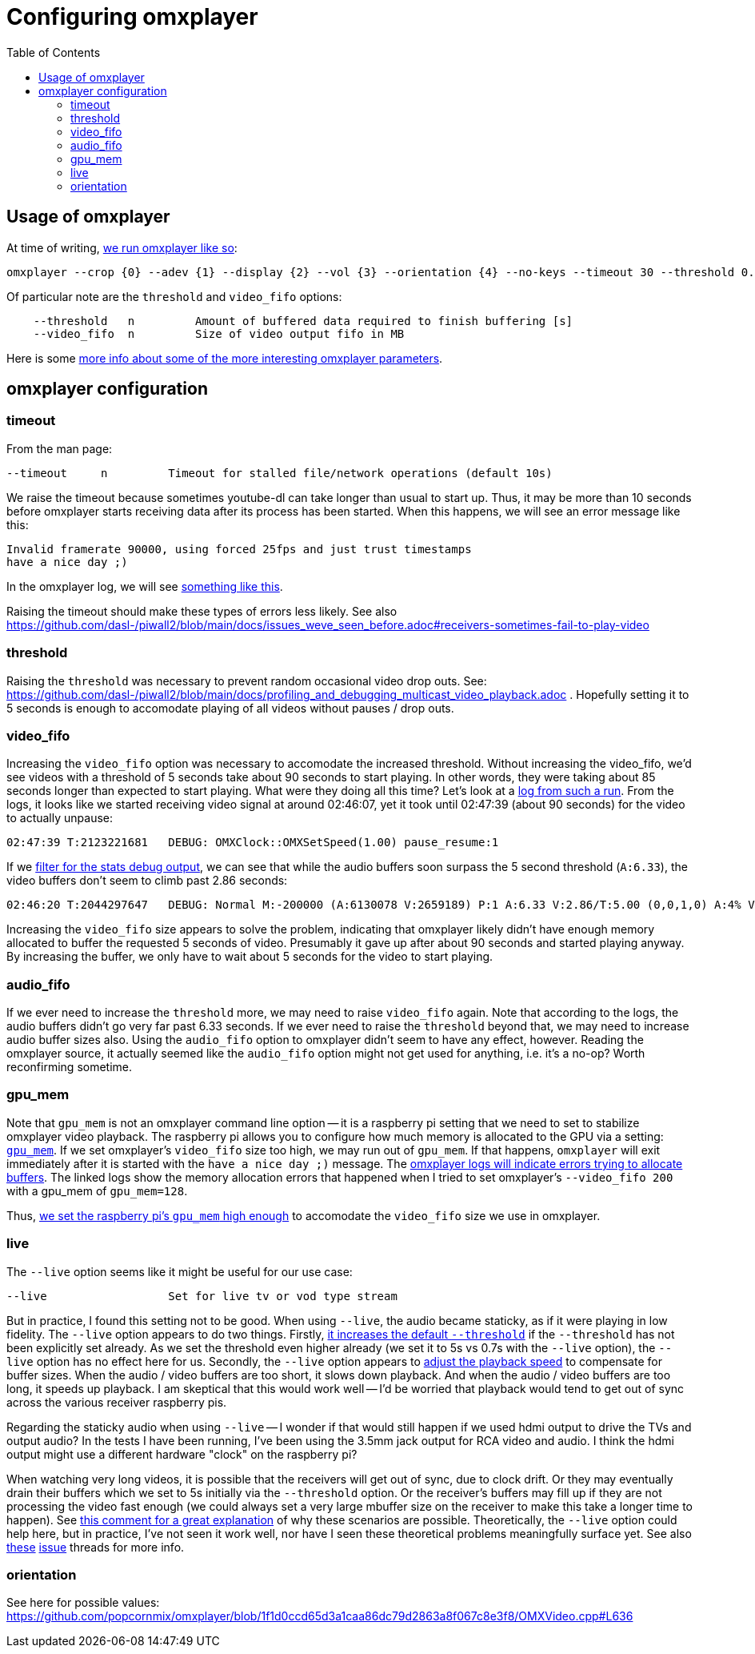 # Configuring omxplayer
:toc:
:toclevels: 5

## Usage of omxplayer
At time of writing, https://github.com/dasl-/piwall2/blob/5625b8887f528f671b7944a6cc43de54f375800c/piwall2/broadcaster.py#L126[we run omxplayer like so]:
....
omxplayer --crop {0} --adev {1} --display {2} --vol {3} --orientation {4} --no-keys --timeout 30 --threshold 0.2 --video_fifo 35 --genlog pipe:0
....

Of particular note are the `threshold` and `video_fifo` options:
....
    --threshold   n         Amount of buffered data required to finish buffering [s]
    --video_fifo  n         Size of video output fifo in MB
....

Here is some https://github.com/popcornmix/omxplayer/issues/256[more info about some of the more interesting omxplayer parameters].

## omxplayer configuration

### timeout 
From the man page:
....
--timeout     n         Timeout for stalled file/network operations (default 10s)
....
We raise the timeout because sometimes youtube-dl can take longer than usual to start up. Thus, it may be more than 10 seconds before omxplayer starts receiving data after its process has been started. When this happens, we will see an error message like this:
....
Invalid framerate 90000, using forced 25fps and just trust timestamps
have a nice day ;)
....

In the omxplayer log, we will see https://gist.github.com/dasl-/0caa95c6c438685bf4c12f280784c223[something like this].

Raising the timeout should make these types of errors less likely. See also https://github.com/dasl-/piwall2/blob/main/docs/issues_weve_seen_before.adoc#receivers-sometimes-fail-to-play-video

### threshold
Raising the `threshold` was necessary to prevent random occasional video drop outs. See: https://github.com/dasl-/piwall2/blob/main/docs/profiling_and_debugging_multicast_video_playback.adoc . Hopefully setting it to 5 seconds is enough to accomodate playing of all videos without pauses / drop outs.

### video_fifo
Increasing the `video_fifo` option was necessary to accomodate the increased threshold. Without increasing the video_fifo, we'd see videos with a threshold of 5 seconds take about 90 seconds to start playing. In other words, they were taking about 85 seconds longer than expected to start playing. What were they doing all this time? Let's look at a https://gist.github.com/dasl-/0e52feccff6caacecf0955011f925aeb[log from such a run]. From the logs, it looks like we started receiving video signal at around 02:46:07, yet it took until 02:47:39 (about 90 seconds) for the video to actually unpause:
....
02:47:39 T:2123221681   DEBUG: OMXClock::OMXSetSpeed(1.00) pause_resume:1
....

If we https://gist.github.com/dasl-/1b0070adf0dbcaca22986d2f33afe88e[filter for the stats debug output], we can see that while the audio buffers soon surpass the 5 second threshold (`A:6.33`), the video buffers don't seem to climb past 2.86 seconds:
....
02:46:20 T:2044297647   DEBUG: Normal M:-200000 (A:6130078 V:2659189) P:1 A:6.33 V:2.86/T:5.00 (0,0,1,0) A:4% V:12% (5.98,6.34)
....

Increasing the `video_fifo` size appears to solve the problem, indicating that omxplayer likely didn't have enough memory allocated to buffer the requested 5 seconds of video. Presumably it gave up after about 90 seconds and started playing anyway. By increasing the buffer, we only have to wait about 5 seconds for the video to start playing.

### audio_fifo
If we ever need to increase the `threshold` more, we may need to raise `video_fifo` again. Note that according to the logs, the audio buffers didn't go very far past 6.33 seconds. If we ever need to raise the `threshold` beyond that, we may need to increase audio buffer sizes also. Using the `audio_fifo` option to omxplayer didn't seem to have any effect, however. Reading the omxplayer source, it actually seemed like the `audio_fifo` option might not get used for anything, i.e. it's a no-op? Worth reconfirming sometime.

### gpu_mem
Note that `gpu_mem` is not an omxplayer command line option -- it is a raspberry pi setting that we need to set to stabilize omxplayer video playback. The raspberry pi allows you to configure how much memory is allocated to the GPU via a setting: https://www.raspberrypi.org/documentation/configuration/config-txt/memory.md[`gpu_mem`]. If we set omxplayer's `video_fifo` size too high, we may run out of `gpu_mem`. If that happens, `omxplayer` will exit immediately after it is started with the `have a nice day ;)` message. The https://gist.github.com/dasl-/4edb2cede0e0eede512e336340ac7f58[omxplayer logs will indicate errors trying to allocate buffers]. The linked logs show the memory allocation errors that happened when I tried to set omxplayer's `--video_fifo 200` with a gpu_mem of `gpu_mem=128`.

Thus, https://github.com/dasl-/piwall2/blob/5625b8887f528f671b7944a6cc43de54f375800c/install/install.sh#L70[we set the raspberry pi's `gpu_mem` high enough] to accomodate the `video_fifo` size we use in omxplayer.


### live
The `--live` option seems like it might be useful for our use case:
....
--live                  Set for live tv or vod type stream
....

But in practice, I found this setting not to be good. When using `--live`, the audio became staticky, as if it were playing in low fidelity. The `--live` option appears to do two things. Firstly, https://github.com/popcornmix/omxplayer/blob/1f1d0ccd65d3a1caa86dc79d2863a8f067c8e3f8/omxplayer.cpp#L1176-L1177[it increases the default `--threshold`] if the `--threshold` has not been explicitly set already. As we set the threshold even higher already (we set it to 5s vs 0.7s with the `--live` option), the `--live` option has no effect here for us. Secondly, the `--live` option appears to https://github.com/popcornmix/omxplayer/blob/1f1d0ccd65d3a1caa86dc79d2863a8f067c8e3f8/omxplayer.cpp#L1699[adjust the playback speed] to compensate for buffer sizes. When the audio / video buffers are too short, it slows down playback. And when the audio / video buffers are too long, it speeds up playback. I am skeptical that this would work well -- I'd be worried that playback would tend to get out of sync across the various receiver raspberry pis.

Regarding the staticky audio when using `--live` -- I wonder if that would still happen if we used hdmi output to drive the TVs and output audio? In the tests I have been running, I've been using the 3.5mm jack output for RCA video and audio. I think the hdmi output might use a different hardware "clock" on the raspberry pi?

When watching very long videos, it is possible that the receivers will get out of sync, due to clock drift. Or they may eventually drain their buffers which we set to 5s initially via the `--threshold` option. Or the receiver's buffers may fill up if they are not processing the video fast enough (we could always set a very large mbuffer size on the receiver to make this take a longer time to happen). See https://github.com/popcornmix/omxplayer/issues/482#issuecomment-253218683[this comment for a great explanation] of why these scenarios are possible. Theoretically, the `--live` option could help here, but in practice, I've not seen it work well, nor have I seen these theoretical problems meaningfully surface yet. See also https://github.com/popcornmix/omxplayer/issues/445[these] https://github.com/popcornmix/omxplayer/issues/55[issue] threads for more info.

### orientation
See here for possible values: https://github.com/popcornmix/omxplayer/blob/1f1d0ccd65d3a1caa86dc79d2863a8f067c8e3f8/OMXVideo.cpp#L636

